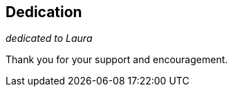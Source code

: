 == Dedication

[.lead.text-center]
_dedicated to Laura_ 

[.lead.text-center]
Thank you for your support and encouragement.